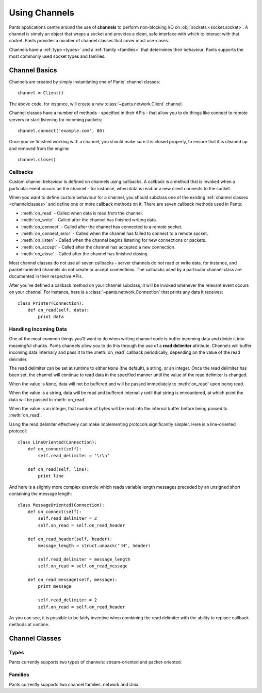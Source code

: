 Using Channels
**************

Pants applications centre around the use of **channels** to perform
non-blocking I/O on :obj:`sockets <socket.socket>`. A channel is simply an
object that wraps a socket and provides a clean, safe interface with which to
interact with that socket. Pants provides a number of channel classes that
cover most use-cases.

Channels have a :ref:`type <types>` and a :ref:`family <families>` that
determines their behaviour. Pants supports the most commonly used socket types
and families.


Channel Basics
==============

Channels are created by simply instantiating one of Pants' channel classes::

    channel = Client()

The above code, for instance, will create a new :class:`~pants.network.Client`
channel.

Channel classes have a number of methods - specified in their APIs - that
allow you to do things like connect to remote servers or start listening for
incoming packets::

    channel.connect('example.com', 80)

Once you've finished working with a channel, you should make sure it is closed
properly, to ensure that it is cleaned up and removed from the engine::

    channel.close()


Callbacks
---------

Custom channel behaviour is defined on channels using callbacks. A callback is
a method that is invoked when a particular event occurs on the channel - for
instance, when data is read or a new client connects to the socket.

When you want to define custom behaviour for a channel, you should subclass
one of the existing :ref:`channel classes <channelclasses>` and define one or
more callback methods on it. There are seven callback methods used in Pants:

* :meth:`on_read` - Called when data is read from the channel.
* :meth:`on_write` - Called after the channel has finished writing data.
* :meth:`on_connect` - Called after the channel has connected to a remote socket.
* :meth:`on_connect_error` - Called when the channel has failed to connect to a remote socket.
* :meth:`on_listen` - Called when the channel begins listening for new connections or packets. 
* :meth:`on_accept` - Called after the channel has accepted a new connection.
* :meth:`on_close` - Called after the channel has finished closing.

Most channel classes do not use all seven callbacks - server channels do not
read or write data, for instance, and packet-oriented channels do not create
or accept connections. The callbacks used by a particular channel class are
documented in their respective APIs.

After you've defined a callback method on your channel subclass, it will be
invoked whenever the relevant event occurs on your channel. For instance, here
is a :class:`~pants.network.Connection` that prints any data it receives::

    class Printer(Connection):
        def on_read(self, data):
            print data


Handling Incoming Data
----------------------

One of the most common things you'll want to do when writing channel code is
buffer incoming data and divide it into meaningful chunks. Pants channels
allow you to do this through the use of a **read delimiter** attribute.
Channels will buffer incoming data internally and pass it to the
:meth:`on_read` callback periodically, depending on the value of the read
delimiter.

The read delimiter can be set at runtime to either ``None`` (the default), a
string, or an integer. Once the read delimiter has been set, the channel will
continue to read data in the specified manner until the value of the read
delimiter is changed.

When the value is ``None``, data will not be buffered and will be passed
immediately to :meth:`on_read` upon being read.

When the value is a string, data will be read and buffered internally
until that string is encountered, at which point the data will be passed
to :meth:`on_read`.

When the value is an integer, that number of bytes will be read into the
internal buffer before being passed to :meth:`on_read`.

Using the read delimiter effectively can make implementing protocols
significantly simpler. Here is a line-oriented protocol::

    class LineOriented(Connection):
        def on_connect(self):
            self.read_delimiter = '\r\n'
        
        def on_read(self, line):
            print line

And here is a slightly more complex example which reads variable length
messages preceded by an unsigned short containing the message length::

    class MessageOriented(Connection):
        def on_connect(self):
            self.read_delimiter = 2
            self.on_read = self.on_read_header
        
        def on_read_header(self, header):
            message_length = struct.unpack("!H", header)
            
            self.read_delimiter = message_length
            self.on_read = self.on_read_message
        
        def on_read_message(self, message):
            print message
            
            self.read_delimiter = 2
            self.on_read = self.on_read_header

As you can see, it is possible to be fairly inventive when combining the read
delimiter with the ability to replace callback methods at runtime.


.. _channelclasses:

Channel Classes
===============


.. _types:

Types
-----

Pants currently supports two types of channels: stream-oriented and
packet-oriented.


.. _families:

Families
--------

Pants currently supports two channel families: network and Unix.
